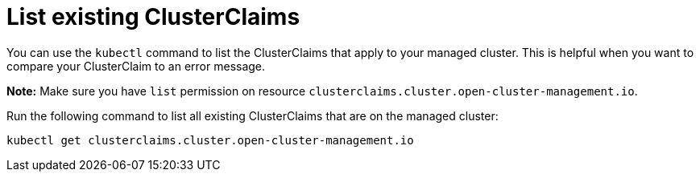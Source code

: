 [#list-clusterclaims]
= List existing ClusterClaims

You can use the `kubectl` command to list the ClusterClaims that apply to your managed cluster. This is helpful when you want to compare your ClusterClaim to an error message. 

*Note:* Make sure you have `list` permission on resource `clusterclaims.cluster.open-cluster-management.io`.

Run the following command to list all existing ClusterClaims that are on the managed cluster:

----
kubectl get clusterclaims.cluster.open-cluster-management.io
----
